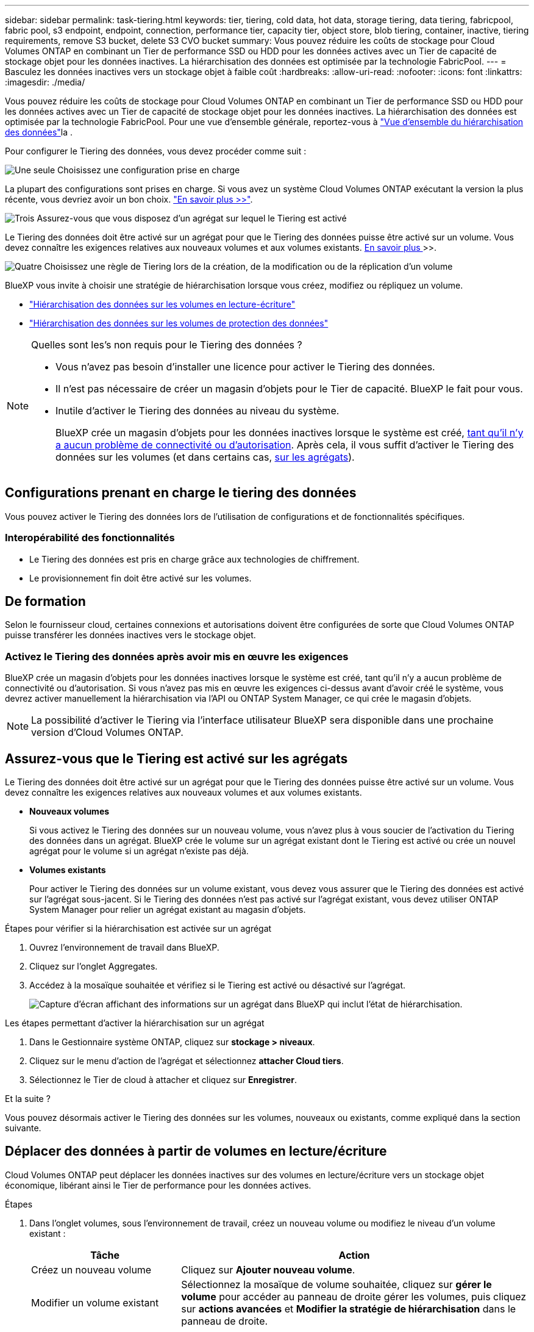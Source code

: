 ---
sidebar: sidebar 
permalink: task-tiering.html 
keywords: tier, tiering, cold data, hot data, storage tiering, data tiering, fabricpool, fabric pool, s3 endpoint, endpoint, connection, performance tier, capacity tier, object store, blob tiering, container, inactive, tiering requirements, remove S3 bucket, delete S3 CVO bucket 
summary: Vous pouvez réduire les coûts de stockage pour Cloud Volumes ONTAP en combinant un Tier de performance SSD ou HDD pour les données actives avec un Tier de capacité de stockage objet pour les données inactives. La hiérarchisation des données est optimisée par la technologie FabricPool. 
---
= Basculez les données inactives vers un stockage objet à faible coût
:hardbreaks:
:allow-uri-read: 
:nofooter: 
:icons: font
:linkattrs: 
:imagesdir: ./media/


[role="lead"]
Vous pouvez réduire les coûts de stockage pour Cloud Volumes ONTAP en combinant un Tier de performance SSD ou HDD pour les données actives avec un Tier de capacité de stockage objet pour les données inactives. La hiérarchisation des données est optimisée par la technologie FabricPool. Pour une vue d'ensemble générale, reportez-vous à link:concept-data-tiering.html["Vue d'ensemble du hiérarchisation des données"]la .

Pour configurer le Tiering des données, vous devez procéder comme suit :

.image:https://raw.githubusercontent.com/NetAppDocs/common/main/media/number-1.png["Une seule"] Choisissez une configuration prise en charge
[role="quick-margin-para"]
La plupart des configurations sont prises en charge. Si vous avez un système Cloud Volumes ONTAP exécutant la version la plus récente, vous devriez avoir un bon choix. link:task-tiering.html#configurations-that-support-data-tiering["En savoir plus >>"].

.image:https://raw.githubusercontent.com/NetAppDocs/common/main/media/number-2.png["Deux"] Assurez la connectivité entre le Cloud Volumes ONTAP et le stockage objet
[role="quick-margin-list"]
ifdef::aws[]

* Pour AWS, vous avez besoin d'un terminal VPC vers S3. <<Conditions requises pour le Tiering des données inactives vers AWS S3,En savoir plus >>>>.


endif::aws[]

ifdef::azure[]

* Pour Azure, vous n'aurez rien à faire tant que BlueXP dispose des autorisations requises. <<Il est nécessaire de déplacer les données inactives vers le stockage Azure Blob,En savoir plus >>>>.


endif::azure[]

ifdef::gcp[]

* Pour Google Cloud, vous devez configurer le sous-réseau pour Private Google Access et configurer un compte de service. <<Il est donc nécessaire de transférer les données inactives vers un compartiment Google Cloud Storage,En savoir plus >>>>.


endif::gcp[]

.image:https://raw.githubusercontent.com/NetAppDocs/common/main/media/number-3.png["Trois"] Assurez-vous que vous disposez d'un agrégat sur lequel le Tiering est activé
[role="quick-margin-para"]
Le Tiering des données doit être activé sur un agrégat pour que le Tiering des données puisse être activé sur un volume. Vous devez connaître les exigences relatives aux nouveaux volumes et aux volumes existants. <<Ensuring that tiering is enabled on aggregates,En savoir plus >>>>.

.image:https://raw.githubusercontent.com/NetAppDocs/common/main/media/number-4.png["Quatre"] Choisissez une règle de Tiering lors de la création, de la modification ou de la réplication d'un volume
[role="quick-margin-para"]
BlueXP vous invite à choisir une stratégie de hiérarchisation lorsque vous créez, modifiez ou répliquez un volume.

[role="quick-margin-list"]
* link:task-tiering.html#tiering-data-from-read-write-volumes["Hiérarchisation des données sur les volumes en lecture-écriture"]
* link:task-tiering.html#tiering-data-from-data-protection-volumes["Hiérarchisation des données sur les volumes de protection des données"]


[NOTE]
.Quelles sont les&#8217;s non requis pour le Tiering des données ?
====
* Vous n'avez pas besoin d'installer une licence pour activer le Tiering des données.
* Il n'est pas nécessaire de créer un magasin d'objets pour le Tier de capacité. BlueXP le fait pour vous.
* Inutile d'activer le Tiering des données au niveau du système.
+
BlueXP crée un magasin d'objets pour les données inactives lorsque le système est créé, <<Enabling data tiering after implementing the requirements,tant qu'il n'y a aucun problème de connectivité ou d'autorisation>>. Après cela, il vous suffit d'activer le Tiering des données sur les volumes (et dans certains cas, <<Ensuring that tiering is enabled on aggregates,sur les agrégats>>).



====


== Configurations prenant en charge le tiering des données

Vous pouvez activer le Tiering des données lors de l'utilisation de configurations et de fonctionnalités spécifiques.

ifdef::aws[]



=== Prise en charge dans AWS

* Le Tiering des données est pris en charge dans AWS à partir de Cloud Volumes ONTAP 9.2.
* Le Tier de performance peut être des SSD polyvalents (gp3 ou gp2) ou des SSD IOPS provisionnés (io1).
+

NOTE: Il n'est pas recommandé de faire le Tiering des données dans le stockage objet lors de l'utilisation de disques durs à débit optimisé (st1).



endif::aws[]

ifdef::azure[]



=== Prise en charge dans Azure

* Le Tiering des données est pris en charge par Azure comme suit :
+
** Version 9.4 avec des systèmes à un seul nœud
** Version 9.6 avec paires haute disponibilité


* Le Tier de performance peut être des disques gérés SSD premium, des disques gérés SSD standard ou des disques gérés HDD standard.


endif::azure[]

ifdef::gcp[]



=== Prise en charge dans Google Cloud

* Le Tiering des données est pris en charge dans Google Cloud à partir de Cloud Volumes ONTAP 9.6.
* Le Tier de performance peut être soit des disques persistants SSD, soit des disques persistants équilibrés, soit des disques persistants standard.


endif::gcp[]



=== Interopérabilité des fonctionnalités

* Le Tiering des données est pris en charge grâce aux technologies de chiffrement.
* Le provisionnement fin doit être activé sur les volumes.




== De formation

Selon le fournisseur cloud, certaines connexions et autorisations doivent être configurées de sorte que Cloud Volumes ONTAP puisse transférer les données inactives vers le stockage objet.

ifdef::aws[]



=== Conditions requises pour le Tiering des données inactives vers AWS S3

Assurez-vous que Cloud Volumes ONTAP dispose d'une connexion à S3. La meilleure façon de fournir cette connexion est de créer un terminal VPC vers le service S3. Pour obtenir des instructions, reportez-vous au https://docs.aws.amazon.com/AmazonVPC/latest/UserGuide/vpce-gateway.html#create-gateway-endpoint["Documentation AWS : création d'un terminal de passerelle"^].

Lorsque vous créez le terminal VPC, veillez à sélectionner la région, le VPC et la table de routage correspondant à l'instance Cloud Volumes ONTAP. Vous devez également modifier le groupe de sécurité pour ajouter une règle HTTPS sortante qui active le trafic vers le terminal S3. Dans le cas contraire, Cloud Volumes ONTAP ne peut pas se connecter au service S3.

Si vous rencontrez des problèmes, reportez-vous à https://aws.amazon.com/premiumsupport/knowledge-center/connect-s3-vpc-endpoint/["Centre de connaissances du support AWS : pourquoi ne puis-je pas me connecter à un compartiment S3 à l'aide d'un terminal VPC de passerelle ?"^].

endif::aws[]

ifdef::azure[]



=== Il est nécessaire de déplacer les données inactives vers le stockage Azure Blob

Vous n'avez pas besoin de configurer de connexion entre le niveau de performance et le niveau de capacité tant que BlueXP dispose des autorisations requises. BlueXP active un point de terminaison de service VNet pour vous si le rôle personnalisé du connecteur possède les autorisations suivantes :

[source, json]
----
"Microsoft.Network/virtualNetworks/subnets/write",
"Microsoft.Network/routeTables/join/action",
----
Les autorisations sont incluses dans le rôle personnalisé par défaut. https://docs.netapp.com/us-en/bluexp-setup-admin/reference-permissions-azure.html["Afficher l'autorisation Azure pour le connecteur"^]

endif::azure[]

ifdef::gcp[]



=== Il est donc nécessaire de transférer les données inactives vers un compartiment Google Cloud Storage

* Le sous-réseau dans lequel réside Cloud Volumes ONTAP doit être configuré pour un accès privé à Google. Pour obtenir des instructions, reportez-vous à la section https://cloud.google.com/vpc/docs/configure-private-google-access["Documentation Google Cloud : configuration de Private Google Access"^].
* Un compte de service doit être joint à Cloud Volumes ONTAP.
+
link:task-creating-gcp-service-account.html["Découvrez comment configurer ce compte de service"].

+
Vous êtes invité à sélectionner ce compte de service lorsque vous créez un environnement de travail Cloud Volumes ONTAP.

+
Si vous ne sélectionnez pas de compte de service pendant le déploiement, vous devez arrêter Cloud Volumes ONTAP, accédez à la console Google Cloud, puis joindre le compte de service aux instances Cloud Volumes ONTAP. Vous pouvez ensuite activer le Tiering des données, comme décrit dans la section suivante.

* Pour chiffrer le compartiment avec des clés de chiffrement gérées par le client, activez le compartiment de stockage Google Cloud pour utiliser la clé.
+
link:task-setting-up-gcp-encryption.html["Découvrez comment utiliser des clés de chiffrement gérées par le client avec Cloud Volumes ONTAP"].



endif::gcp[]



=== Activez le Tiering des données après avoir mis en œuvre les exigences

BlueXP crée un magasin d'objets pour les données inactives lorsque le système est créé, tant qu'il n'y a aucun problème de connectivité ou d'autorisation. Si vous n'avez pas mis en œuvre les exigences ci-dessus avant d'avoir créé le système, vous devrez activer manuellement la hiérarchisation via l'API ou ONTAP System Manager, ce qui crée le magasin d'objets.


NOTE: La possibilité d'activer le Tiering via l'interface utilisateur BlueXP sera disponible dans une prochaine version d'Cloud Volumes ONTAP.



== Assurez-vous que le Tiering est activé sur les agrégats

Le Tiering des données doit être activé sur un agrégat pour que le Tiering des données puisse être activé sur un volume. Vous devez connaître les exigences relatives aux nouveaux volumes et aux volumes existants.

* *Nouveaux volumes*
+
Si vous activez le Tiering des données sur un nouveau volume, vous n'avez plus à vous soucier de l'activation du Tiering des données dans un agrégat. BlueXP crée le volume sur un agrégat existant dont le Tiering est activé ou crée un nouvel agrégat pour le volume si un agrégat n'existe pas déjà.

* *Volumes existants*
+
Pour activer le Tiering des données sur un volume existant, vous devez vous assurer que le Tiering des données est activé sur l'agrégat sous-jacent. Si le Tiering des données n'est pas activé sur l'agrégat existant, vous devez utiliser ONTAP System Manager pour relier un agrégat existant au magasin d'objets.



.Étapes pour vérifier si la hiérarchisation est activée sur un agrégat
. Ouvrez l'environnement de travail dans BlueXP.
. Cliquez sur l'onglet Aggregates.
. Accédez à la mosaïque souhaitée et vérifiez si le Tiering est activé ou désactivé sur l'agrégat.
+
image:screenshot_aggregate_tiering_enabled.png["Capture d'écran affichant des informations sur un agrégat dans BlueXP qui inclut l'état de hiérarchisation."]



.Les étapes permettant d'activer la hiérarchisation sur un agrégat
. Dans le Gestionnaire système ONTAP, cliquez sur *stockage > niveaux*.
. Cliquez sur le menu d'action de l'agrégat et sélectionnez *attacher Cloud tiers*.
. Sélectionnez le Tier de cloud à attacher et cliquez sur *Enregistrer*.


.Et la suite ?
Vous pouvez désormais activer le Tiering des données sur les volumes, nouveaux ou existants, comme expliqué dans la section suivante.



== Déplacer des données à partir de volumes en lecture/écriture

Cloud Volumes ONTAP peut déplacer les données inactives sur des volumes en lecture/écriture vers un stockage objet économique, libérant ainsi le Tier de performance pour les données actives.

.Étapes
. Dans l'onglet volumes, sous l'environnement de travail, créez un nouveau volume ou modifiez le niveau d'un volume existant :
+
[cols="30,70"]
|===
| Tâche | Action 


| Créez un nouveau volume | Cliquez sur *Ajouter nouveau volume*. 


| Modifier un volume existant | Sélectionnez la mosaïque de volume souhaitée, cliquez sur *gérer le volume* pour accéder au panneau de droite gérer les volumes, puis cliquez sur *actions avancées* et *Modifier la stratégie de hiérarchisation* dans le panneau de droite. 
|===
. Sélectionnez une règle de hiérarchisation.
+
Pour une description de ces stratégies, reportez-vous à link:concept-data-tiering.html["Vue d'ensemble du hiérarchisation des données"]la section .

+
*Exemple*

+
image:screenshot_volumes_change_tiering_policy.png["Capture d'écran affichant les options disponibles pour modifier la règle de Tiering d'un volume."]

+
BlueXP crée un nouvel agrégat pour le volume si un agrégat sur lequel le Tiering des données est déjà activé.





== Déplacez les données à partir de volumes de protection des données

Cloud Volumes ONTAP permet de hiérarchiser les données d'un volume de protection des données vers un niveau de capacité. Si vous activez le volume de destination, les données passent progressivement au niveau de performance tel qu'il est lu.

.Étapes
. Dans le menu de navigation de gauche, sélectionnez *stockage > Canvas*.
. Sur la page Canevas, sélectionnez l'environnement de travail qui contient le volume source, puis faites-le glisser vers l'environnement de travail auquel vous souhaitez répliquer le volume.
. Suivez les invites jusqu'à ce que vous atteigniez la page de hiérarchisation et que vous activiez le tiering des données vers le stockage d'objets.
+
*Exemple*

+
image:screenshot_replication_tiering.gif["Capture d'écran indiquant l'option de hiérarchisation S3 lors de la réplication d'un volume."]

+
Pour obtenir de l'aide sur la réplication des données, reportez-vous https://docs.netapp.com/us-en/bluexp-replication/task-replicating-data.html["Réplication des données depuis et vers le cloud"^] à la section.





== Modification de la classe de stockage pour les données hiérarchisées

Une fois déployé Cloud Volumes ONTAP, vous pouvez réduire les coûts de stockage en modifiant la classe de stockage pour les données inactives inutilisées depuis 30 jours. Les coûts d'accès sont plus élevés si vous accédez aux données. Vous devez donc prendre en compte ces coûts avant de changer de classe de stockage.

​it stockage des données hiérarchisées est disponible dans l'ensemble du système, et non dans chaque volume.

Pour plus d'informations sur les classes de stockage prises en charge, reportez-vous link:concept-data-tiering.html["Vue d'ensemble du hiérarchisation des données"]à la section .

.Étapes
. Dans l'environnement de travail, cliquez sur l'icône de menu, puis sur *classes de stockage* ou *stockage Blob Storage Tiering*.
. Choisissez une classe de stockage, puis cliquez sur *Enregistrer*.




== Modifiez le ratio d'espace libre pour le Tiering des données

Le ratio d'espace libre pour le Tiering des données définit la quantité d'espace disponible requise sur les disques SSD/HDD Cloud Volumes ONTAP lors du Tiering des données vers le stockage objet. Le paramètre par défaut est 10 % d'espace libre, mais vous pouvez ajuster le paramètre en fonction de vos besoins.

Par exemple, vous pouvez choisir un espace libre inférieur à 10 % pour vérifier que vous utilisez la capacité achetée. BlueXP peut ensuite vous acheter des disques supplémentaires lorsque vous avez besoin de capacité supplémentaire (jusqu'à atteindre la limite de disques pour l'agrégat).


CAUTION: Si l'espace disponible est insuffisant, Cloud Volumes ONTAP ne peut pas déplacer les données et les performances risquent d'être dégradées. Toute modification doit être effectuée avec précaution. En cas de doute, contactez le support NetApp pour obtenir de l'aide.

Le ratio est important pour les scénarios de reprise d'activité, car lors de la lecture des données à partir du magasin d'objets, Cloud Volumes ONTAP déplace les données vers des disques SSD/HDD pour de meilleures performances. Si l'espace est insuffisant, Cloud Volumes ONTAP ne peut pas déplacer les données. Prenez en compte ces changements pour répondre aux besoins de votre entreprise.

.Étapes
. Dans le coin supérieur droit de la console BlueXP, cliquez sur l'icône *Paramètres* et sélectionnez *Paramètres Cloud Volumes ONTAP*.
+
image:screenshot_settings_icon.png["Capture d'écran affichant l'icône Paramètres dans le coin supérieur droit de la console BlueXP."]

. Sous *capacité*, cliquez sur *seuils de capacité d'agrégat - ratio d'espace libre pour le Tiering des données*.
. Modifiez le ratio d'espace libre en fonction de vos besoins et cliquez sur *Enregistrer*.




== Modifier la période de refroidissement de la règle de hiérarchisation automatique

Si vous avez activé le Tiering des données sur un volume Cloud Volumes ONTAP à l'aide de la règle _auto_ Tiering, vous pouvez ajuster la période de refroidissement par défaut en fonction des besoins de votre entreprise. Cette action est uniquement prise en charge via l'interface de ligne de commandes et l'API de ONTAP.

La période de refroidissement correspond au nombre de jours pendant lesquels les données utilisateur d'un volume doivent rester inactives avant qu'elles ne soient considérées comme « inactives » et déplacées vers le stockage objet.

La période de refroidissement par défaut de la règle de hiérarchisation automatique est de 31 jours. Vous pouvez modifier la période de refroidissement comme suit :

* 9.8 ou ultérieure: 2 jours à 183 jours
* 9.7 ou antérieure: 2 jours à 63 jours


.Étape
. Utilisez le paramètre _minimumCoolingDays_ avec votre demande d'API lors de la création d'un volume ou de la modification d'un volume existant.




== Suppression d'un compartiment S3 lors de la mise hors service d'un environnement de travail

Vous pouvez supprimer un compartiment S3 avec les données hiérarchisées depuis un environnement de travail Cloud Volumes ONTAP lorsque vous désaffectez l'environnement.

La suppression du compartiment S3 s'applique uniquement dans les cas suivants :

* L'environnement de travail Cloud Volume ONTAP est supprimé de BlueXP .
* Tous les objets sont supprimés du compartiment et le compartiment S3 est vide.


Lorsque vous désaffectez un environnement de travail Cloud Volumes ONTAP, le compartiment S3 créé pour l'environnement n'est pas supprimé automatiquement. Elle reste en revanche dans un état orphelin pour éviter toute perte accidentelle de données. Vous pouvez supprimer les objets du compartiment, puis supprimer le compartiment S3 lui-même ou le conserver pour une utilisation ultérieure. Reportez-vous à la https://docs.netapp.com/us-en/ontap-cli/vserver-object-store-server-bucket-delete.html#description["Interface de ligne de commande ONTAP : suppression du compartiment vserver object-store-Server"^].
